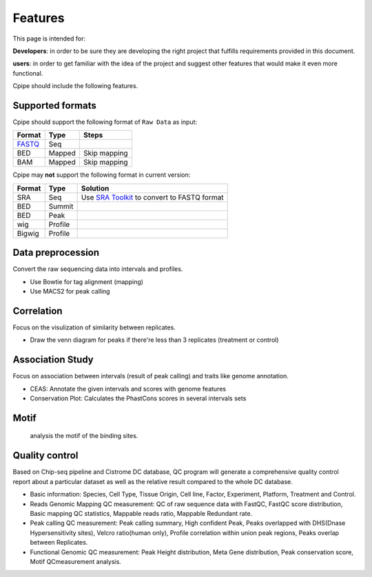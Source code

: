 ========
Features
========
This page is intended for:

**Developers**: in order to be sure they are developing the right project that fulfills requirements provided in this document.

**users**: in order to get familiar with the idea of the project and suggest other features that would make it even more functional.


Cpipe should include the following features.

.. _Raw Data:

Supported formats 
=================

Cpipe should support the following format of ``Raw Data`` as input:

======  ======  ======================
Format  Type    Steps
======  ======  ======================
FASTQ_	Seq   
BED     Mapped  Skip mapping
BAM     Mapped  Skip mapping
======  ======  ======================

Cpipe may **not** support the following format in current version:

======  =======  ============================================
Format  Type     Solution
======  =======  ============================================
SRA   	Seq      Use `SRA Toolkit`_ to convert to FASTQ format
BED     Summit
BED     Peak
wig     Profile
Bigwig  Profile
======  =======  ============================================


Data preprocession
==================

Convert the raw sequencing data into intervals and profiles.

* Use Bowtie for tag alignment (mapping)
* Use MACS2 for peak calling


Correlation
===========

Focus on the visulization of similarity between replicates.

* Draw the venn diagram for peaks if there're less than 3 replicates (treatment or control)


Association Study
=================

Focus on association between intervals (result of peak calling) and traits like genome annotation.

* CEAS: Annotate the given intervals and scores with genome features 
* Conservation Plot: Calculates the PhastCons scores in several intervals sets

.. GO analysis
.. -----------

..   extract all the genes upstream or downstream the predicting peaks for functional clustering or annotation.


Motif
=====

  analysis the motif of the binding sites.

Quality control
===============
Based on Chip-seq pipeline and Cistrome DC database, QC program will generate a comprehensive quality control report about a particular dataset as well as the relative result compared to the whole DC database.

* Basic information: Species, Cell Type, Tissue Origin, Cell line, Factor, Experiment, Platform,  Treatment and Control. 
* Reads Genomic Mapping QC measurement: QC of raw sequence data with FastQC, FastQC score distribution, Basic mapping QC statistics, Mappable reads ratio, Mappable Redundant rate.
* Peak calling QC measurement: Peak calling summary, High confident Peak, Peaks overlapped with DHS(Dnase Hypersensitivity sites), Velcro ratio(human only), Profile correlation within union peak regions, Peaks overlap between Replicates.
* Functional Genomic QC measurement: Peak Height distribution, Meta Gene distribution, Peak conservation score, Motif QCmeasurement analysis.




.. _FASTQ: http://en.wikipedia.org/wiki/FASTQ_format


.. _SRA Toolkit: http://www.ncbi.nlm.nih.gov/Traces/sra/sra.cgi?cmd=show&f=software&m=software&s=software
